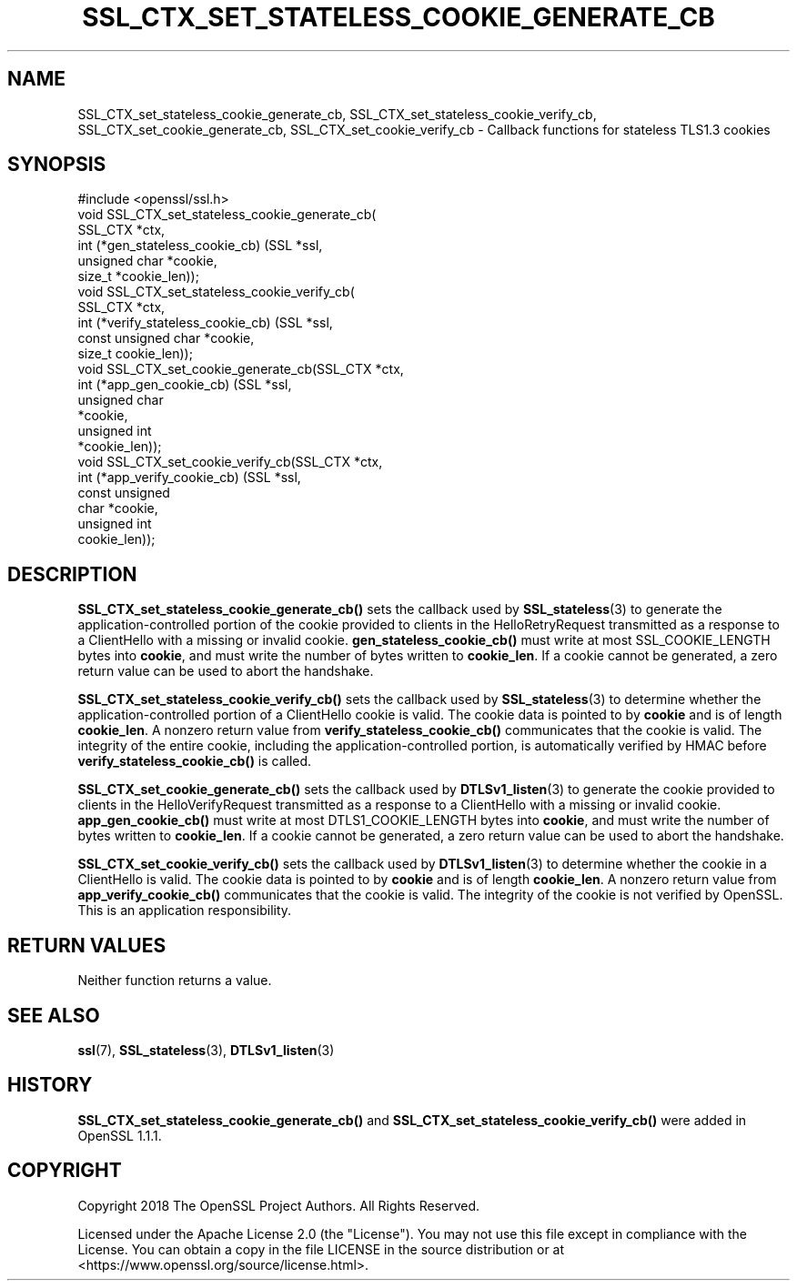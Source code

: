 .\" -*- mode: troff; coding: utf-8 -*-
.\" Automatically generated by Pod::Man 5.0102 (Pod::Simple 3.45)
.\"
.\" Standard preamble:
.\" ========================================================================
.de Sp \" Vertical space (when we can't use .PP)
.if t .sp .5v
.if n .sp
..
.de Vb \" Begin verbatim text
.ft CW
.nf
.ne \\$1
..
.de Ve \" End verbatim text
.ft R
.fi
..
.\" \*(C` and \*(C' are quotes in nroff, nothing in troff, for use with C<>.
.ie n \{\
.    ds C` ""
.    ds C' ""
'br\}
.el\{\
.    ds C`
.    ds C'
'br\}
.\"
.\" Escape single quotes in literal strings from groff's Unicode transform.
.ie \n(.g .ds Aq \(aq
.el       .ds Aq '
.\"
.\" If the F register is >0, we'll generate index entries on stderr for
.\" titles (.TH), headers (.SH), subsections (.SS), items (.Ip), and index
.\" entries marked with X<> in POD.  Of course, you'll have to process the
.\" output yourself in some meaningful fashion.
.\"
.\" Avoid warning from groff about undefined register 'F'.
.de IX
..
.nr rF 0
.if \n(.g .if rF .nr rF 1
.if (\n(rF:(\n(.g==0)) \{\
.    if \nF \{\
.        de IX
.        tm Index:\\$1\t\\n%\t"\\$2"
..
.        if !\nF==2 \{\
.            nr % 0
.            nr F 2
.        \}
.    \}
.\}
.rr rF
.\" ========================================================================
.\"
.IX Title "SSL_CTX_SET_STATELESS_COOKIE_GENERATE_CB 3ossl"
.TH SSL_CTX_SET_STATELESS_COOKIE_GENERATE_CB 3ossl 2025-09-16 3.5.3 OpenSSL
.\" For nroff, turn off justification.  Always turn off hyphenation; it makes
.\" way too many mistakes in technical documents.
.if n .ad l
.nh
.SH NAME
SSL_CTX_set_stateless_cookie_generate_cb,
SSL_CTX_set_stateless_cookie_verify_cb,
SSL_CTX_set_cookie_generate_cb,
SSL_CTX_set_cookie_verify_cb
\&\- Callback functions for stateless TLS1.3 cookies
.SH SYNOPSIS
.IX Header "SYNOPSIS"
.Vb 1
\& #include <openssl/ssl.h>
\&
\& void SSL_CTX_set_stateless_cookie_generate_cb(
\&     SSL_CTX *ctx,
\&     int (*gen_stateless_cookie_cb) (SSL *ssl,
\&                                     unsigned char *cookie,
\&                                     size_t *cookie_len));
\& void SSL_CTX_set_stateless_cookie_verify_cb(
\&     SSL_CTX *ctx,
\&     int (*verify_stateless_cookie_cb) (SSL *ssl,
\&                                        const unsigned char *cookie,
\&                                        size_t cookie_len));
\&
\& void SSL_CTX_set_cookie_generate_cb(SSL_CTX *ctx,
\&                                     int (*app_gen_cookie_cb) (SSL *ssl,
\&                                                               unsigned char
\&                                                               *cookie,
\&                                                               unsigned int
\&                                                               *cookie_len));
\& void SSL_CTX_set_cookie_verify_cb(SSL_CTX *ctx,
\&                                   int (*app_verify_cookie_cb) (SSL *ssl,
\&                                                                const unsigned
\&                                                                char *cookie,
\&                                                                unsigned int
\&                                                                cookie_len));
.Ve
.SH DESCRIPTION
.IX Header "DESCRIPTION"
\&\fBSSL_CTX_set_stateless_cookie_generate_cb()\fR sets the callback used by
\&\fBSSL_stateless\fR\|(3) to generate the application-controlled portion of the cookie
provided to clients in the HelloRetryRequest transmitted as a response to a
ClientHello with a missing or invalid cookie. \fBgen_stateless_cookie_cb()\fR must
write at most SSL_COOKIE_LENGTH bytes into \fBcookie\fR, and must write the number
of bytes written to \fBcookie_len\fR. If a cookie cannot be generated, a zero
return value can be used to abort the handshake.
.PP
\&\fBSSL_CTX_set_stateless_cookie_verify_cb()\fR sets the callback used by
\&\fBSSL_stateless\fR\|(3) to determine whether the application-controlled portion of a
ClientHello cookie is valid. The cookie data is pointed to by \fBcookie\fR and is of
length \fBcookie_len\fR. A nonzero return value from \fBverify_stateless_cookie_cb()\fR
communicates that the cookie is valid. The integrity of the entire cookie,
including the application-controlled portion, is automatically verified by HMAC
before \fBverify_stateless_cookie_cb()\fR is called.
.PP
\&\fBSSL_CTX_set_cookie_generate_cb()\fR sets the callback used by \fBDTLSv1_listen\fR\|(3)
to generate the cookie provided to clients in the HelloVerifyRequest transmitted
as a response to a ClientHello with a missing or invalid cookie.
\&\fBapp_gen_cookie_cb()\fR  must write at most DTLS1_COOKIE_LENGTH bytes into
\&\fBcookie\fR, and must write the number of bytes written to \fBcookie_len\fR. If a
cookie cannot be generated, a zero return value can be used to abort the
handshake.
.PP
\&\fBSSL_CTX_set_cookie_verify_cb()\fR sets the callback used by \fBDTLSv1_listen\fR\|(3) to
determine whether the cookie in a ClientHello is valid. The cookie data is
pointed to by \fBcookie\fR and is of length \fBcookie_len\fR. A nonzero return value
from \fBapp_verify_cookie_cb()\fR communicates that the cookie is valid. The
integrity of the cookie is not verified by OpenSSL. This is an application
responsibility.
.SH "RETURN VALUES"
.IX Header "RETURN VALUES"
Neither function returns a value.
.SH "SEE ALSO"
.IX Header "SEE ALSO"
\&\fBssl\fR\|(7),
\&\fBSSL_stateless\fR\|(3),
\&\fBDTLSv1_listen\fR\|(3)
.SH HISTORY
.IX Header "HISTORY"
\&\fBSSL_CTX_set_stateless_cookie_generate_cb()\fR and
\&\fBSSL_CTX_set_stateless_cookie_verify_cb()\fR were added in OpenSSL 1.1.1.
.SH COPYRIGHT
.IX Header "COPYRIGHT"
Copyright 2018 The OpenSSL Project Authors. All Rights Reserved.
.PP
Licensed under the Apache License 2.0 (the "License").  You may not use
this file except in compliance with the License.  You can obtain a copy
in the file LICENSE in the source distribution or at
<https://www.openssl.org/source/license.html>.
